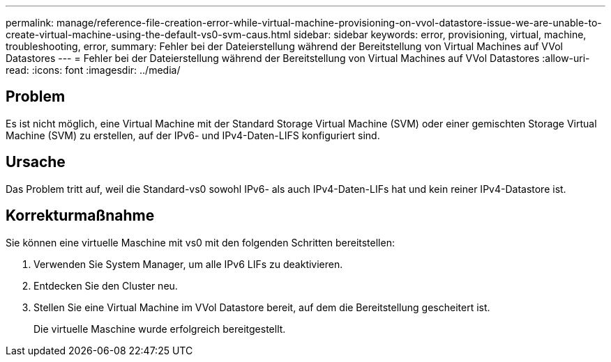 ---
permalink: manage/reference-file-creation-error-while-virtual-machine-provisioning-on-vvol-datastore-issue-we-are-unable-to-create-virtual-machine-using-the-default-vs0-svm-caus.html 
sidebar: sidebar 
keywords: error, provisioning, virtual, machine, troubleshooting, error, 
summary: Fehler bei der Dateierstellung während der Bereitstellung von Virtual Machines auf VVol Datastores 
---
= Fehler bei der Dateierstellung während der Bereitstellung von Virtual Machines auf VVol Datastores
:allow-uri-read: 
:icons: font
:imagesdir: ../media/




== Problem

Es ist nicht möglich, eine Virtual Machine mit der Standard Storage Virtual Machine (SVM) oder einer gemischten Storage Virtual Machine (SVM) zu erstellen, auf der IPv6- und IPv4-Daten-LIFS konfiguriert sind.



== Ursache

Das Problem tritt auf, weil die Standard-vs0 sowohl IPv6- als auch IPv4-Daten-LIFs hat und kein reiner IPv4-Datastore ist.



== Korrekturmaßnahme

Sie können eine virtuelle Maschine mit vs0 mit den folgenden Schritten bereitstellen:

. Verwenden Sie System Manager, um alle IPv6 LIFs zu deaktivieren.
. Entdecken Sie den Cluster neu.
. Stellen Sie eine Virtual Machine im VVol Datastore bereit, auf dem die Bereitstellung gescheitert ist.
+
Die virtuelle Maschine wurde erfolgreich bereitgestellt.


